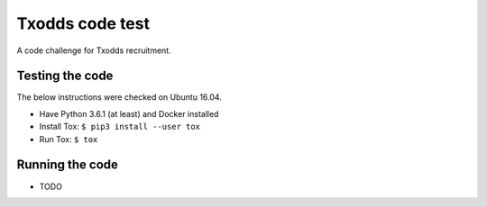 Txodds code test
================

A code challenge for Txodds recruitment.

Testing the code
----------------

The below instructions were checked on Ubuntu 16.04.

* Have Python 3.6.1 (at least) and Docker installed
* Install Tox: ``$ pip3 install --user tox``
* Run Tox: ``$ tox``

Running the code
----------------

* TODO

